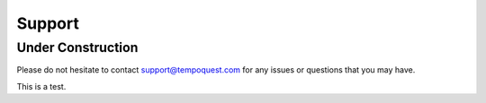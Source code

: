 .. _supportlink:

Support
=======

Under Construction
------------------

Please do not hesitate to contact support@tempoquest.com for any issues or questions that you may have.

This is a test.
